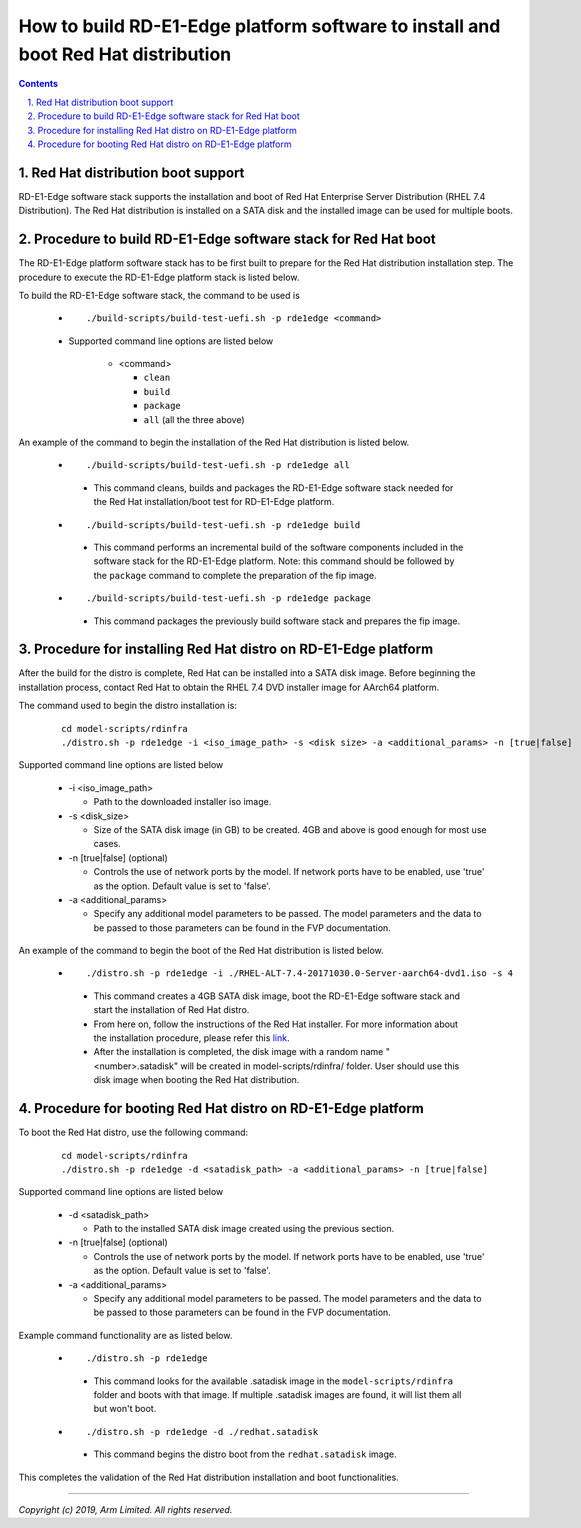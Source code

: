 How to build RD-E1-Edge platform software to install and boot Red Hat distribution
==================================================================================

.. section-numbering::
    :suffix: .

.. contents::


Red Hat distribution boot support
---------------------------------
RD-E1-Edge software stack supports the installation and boot of Red Hat Enterprise
Server Distribution (RHEL 7.4 Distribution). The Red Hat distribution is
installed on a SATA disk and the installed image can be used for multiple boots.


Procedure to build RD-E1-Edge software stack for Red Hat boot
-------------------------------------------------------------

The RD-E1-Edge platform software stack has to be first built to prepare for the
Red Hat distribution installation step. The procedure to execute the RD-E1-Edge
platform stack is listed below.

To build the RD-E1-Edge software stack, the command to be used is

   - ::

      ./build-scripts/build-test-uefi.sh -p rde1edge <command>

   - Supported command line options are listed below

      -  <command>

         -  ``clean``
         -  ``build``
         -  ``package``
         -  ``all`` (all the three above)


An example of the command to begin the installation of the Red Hat distribution
is listed below.

   -   ::

        ./build-scripts/build-test-uefi.sh -p rde1edge all

      - This command cleans, builds and packages the RD-E1-Edge software stack
        needed for the Red Hat installation/boot test for RD-E1-Edge platform.

   -   ::

        ./build-scripts/build-test-uefi.sh -p rde1edge build

      - This command performs an incremental build of the software components
        included in the software stack for the RD-E1-Edge platform. Note: this
        command should be followed by the ``package`` command to complete the
        preparation of the fip image.

   -   ::

        ./build-scripts/build-test-uefi.sh -p rde1edge package

      - This command packages the previously build software stack and prepares
        the fip image.


Procedure for installing Red Hat distro on RD-E1-Edge platform
--------------------------------------------------------------

After the build for the distro is complete, Red Hat can be installed into a
SATA disk image. Before beginning the installation process, contact Red Hat to
obtain the RHEL 7.4 DVD installer image for AArch64 platform.

The command used to begin the distro installation is:

   ::

    cd model-scripts/rdinfra
    ./distro.sh -p rde1edge -i <iso_image_path> -s <disk size> -a <additional_params> -n [true|false]

Supported command line options are listed below

   -  -i <iso_image_path>

      -  Path to the downloaded installer iso image.

   -  -s <disk_size>

      -  Size of the SATA disk image (in GB) to be created. 4GB and above is
         good enough for most use cases.

   -  -n [true|false] (optional)

      -  Controls the use of network ports by the model. If network ports have
         to be enabled, use 'true' as the option. Default value is set to
         'false'.

   -  -a <additional_params>

      -  Specify any additional model parameters to be passed. The model
         parameters and the data to be passed to those parameters can be found
         in the FVP documentation.


An example of the command to begin the boot of the Red Hat distribution is
listed below.

   -   ::

        ./distro.sh -p rde1edge -i ./RHEL-ALT-7.4-20171030.0-Server-aarch64-dvd1.iso -s 4

      - This command creates a 4GB SATA disk image, boot the RD-E1-Edge software
        stack and start the installation of Red Hat distro.

      - From here on, follow the instructions of the Red Hat installer. For more
        information about the installation procedure, please refer this
        `link <https://access.redhat.com/documentation/en-us/red_hat_enterprise_linux/7/>`_.

      - After the installation is completed, the disk image with a random name
        "<number>.satadisk" will be created in model-scripts/rdinfra/ folder. User
        should use this disk image when booting the Red Hat distribution.


Procedure for booting Red Hat distro on RD-E1-Edge platform
-----------------------------------------------------------

To boot the Red Hat distro, use the following command:

   ::

    cd model-scripts/rdinfra
    ./distro.sh -p rde1edge -d <satadisk_path> -a <additional_params> -n [true|false]

Supported command line options are listed below

   -  -d <satadisk_path>

      -  Path to the installed SATA disk image created using the previous
         section.

   -  -n [true|false] (optional)

      -  Controls the use of network ports by the model. If network ports have
         to be enabled, use 'true' as the option. Default value is set to
         'false'.

   -  -a <additional_params>

      -  Specify any additional model parameters to be passed. The model
         parameters and the data to be passed to those parameters can be found
         in the FVP documentation.


Example command  functionality are as listed below.

   -   ::

        ./distro.sh -p rde1edge

      - This command looks for the available .satadisk image in the
        ``model-scripts/rdinfra`` folder and boots with that image. If multiple
        .satadisk images are found, it will list them all but won't boot.

   -   ::

        ./distro.sh -p rde1edge -d ./redhat.satadisk

      -  This command begins the distro boot from the ``redhat.satadisk`` image.

This completes the validation of the Red Hat distribution installation and boot
functionalities.

--------------

*Copyright (c) 2019, Arm Limited. All rights reserved.*
